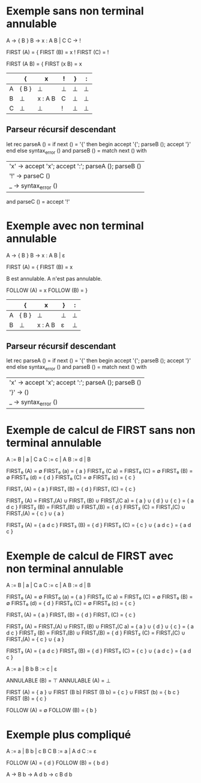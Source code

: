 * Exemple sans non terminal annulable
A -> { B }
B -> x : A B | C
C -> !

FIRST (A) = {
FIRST (B) = x !
FIRST (C) = !

FIRST (A B) = {
FIRST (x B) = x

|---+-------+---------+---+---+---|
|   | {     | x       | ! | } | : |
|---+-------+---------+---+---+---|
| A | { B } | ⊥       | ⊥ | ⊥ | ⊥ |
|---+-------+---------+---+---+---|
| B | ⊥     | x : A B | C | ⊥ | ⊥ |
|---+-------+---------+---+---+---|
| C | ⊥     | ⊥       | ! | ⊥ | ⊥ |
|---+-------+---------+---+---+---|

** Parseur récursif descendant

let rec parseA () =
  if next () = '{' then begin
     accept '{';
     parseB ();
     accept '}'
  end else syntax_error ()
and parseB () =
  match next () with
  | 'x' -> accept 'x'; accept ':'; parseA (); parseB ()
  | '!' -> parseC ()
  | _ -> syntax_error ()
and parseC () =
  accept '!'

* Exemple avec non terminal annulable
A -> { B }
B -> x : A B | ε

FIRST (A) = {
FIRST (B) = x

B est annulable. A n'est pas annulable.

FOLLOW (A) = x
FOLLOW (B) = }

|---+-------+---------+---+---|
|   | {     | x       | } | : |
|---+-------+---------+---+---|
| A | { B } | ⊥       | ⊥ | ⊥ |
|---+-------+---------+---+---|
| B | ⊥     | x : A B | ε | ⊥ |
|---+-------+---------+---+---|

** Parseur récursif descendant

let rec parseA () =
  if next () = '{' then begin
     accept '{';
     parseB ();
     accept '}'
  end else syntax_error ()
and parseB () =
  match next () with
  | 'x' -> accept 'x'; accept ':'; parseA (); parseB ()
  | '}' -> ()
  | _ -> syntax_error ()
* Exemple de calcul de FIRST sans non terminal annulable

A := B | a | C a
C := c | A
B := d | B

FIRST₀ (A) = ∅
FIRST₀ (a) = { a }
FIRST₀ (C a) = FIRST₀ (C) = ∅
FIRST₀ (B) = ∅
FIRST₀ (d) = { d }
FIRST₀ (C) = ∅
FIRST₀ (c) = { c }

FIRST₁ (A) = { a }
FIRST₁ (B) = { d }
FIRST₁ (C) = { c }

FIRST₂ (A) = FIRST₁(A) ∪ FIRST₁ (B) ∪ FIRST₁(C a)
           = { a } ∪ { d } ∪ { c } = { a d c }
FIRST₂ (B) = FIRST₁(B) ∪ FIRST₁(B) = { d }
FIRST₂ (C) = FIRST₁(C) ∪ FIRST₁(A)
           = { c } ∪ { a }

FIRST₃ (A) = { a d c }
FIRST₃ (B) = { d }
FIRST₃ (C) = { c } ∪ { a d c } = { a d c }

* Exemple de calcul de FIRST avec non terminal annulable

A := B | a | C a
C := c | A
B := d | B

FIRST₀ (A) = ∅
FIRST₀ (a) = { a }
FIRST₀ (C a) = FIRST₀ (C) = ∅
FIRST₀ (B) = ∅
FIRST₀ (d) = { d }
FIRST₀ (C) = ∅
FIRST₀ (c) = { c }

FIRST₁ (A) = { a }
FIRST₁ (B) = { d }
FIRST₁ (C) = { c }

FIRST₂ (A) = FIRST₁(A) ∪ FIRST₁ (B) ∪ FIRST₁(C a)
           = { a } ∪ { d } ∪ { c } = { a d c }
FIRST₂ (B) = FIRST₁(B) ∪ FIRST₁(B) = { d }
FIRST₂ (C) = FIRST₁(C) ∪ FIRST₁(A)
           = { c } ∪ { a }

FIRST₃ (A) = { a d c }
FIRST₃ (B) = { d }
FIRST₃ (C) = { c } ∪ { a d c } = { a d c }

A := a | B b
B := c | ε

ANNULABLE (B) = ⊤
ANNULABLE (A) = ⊥

FIRST (A) = { a } ∪ FIRST (B b)
FIRST (B b) = { c } ∪ FIRST (b) = { b c }
FIRST (B) = { c }

FOLLOW (A) = ∅
FOLLOW (B) = { b }

* Exemple plus compliqué

A := a | B b | c B C
B := a | A d
C := ε

FOLLOW (A) = { d }
FOLLOW (B) = { b d }

A -> B b -> A d b -> c B d b
